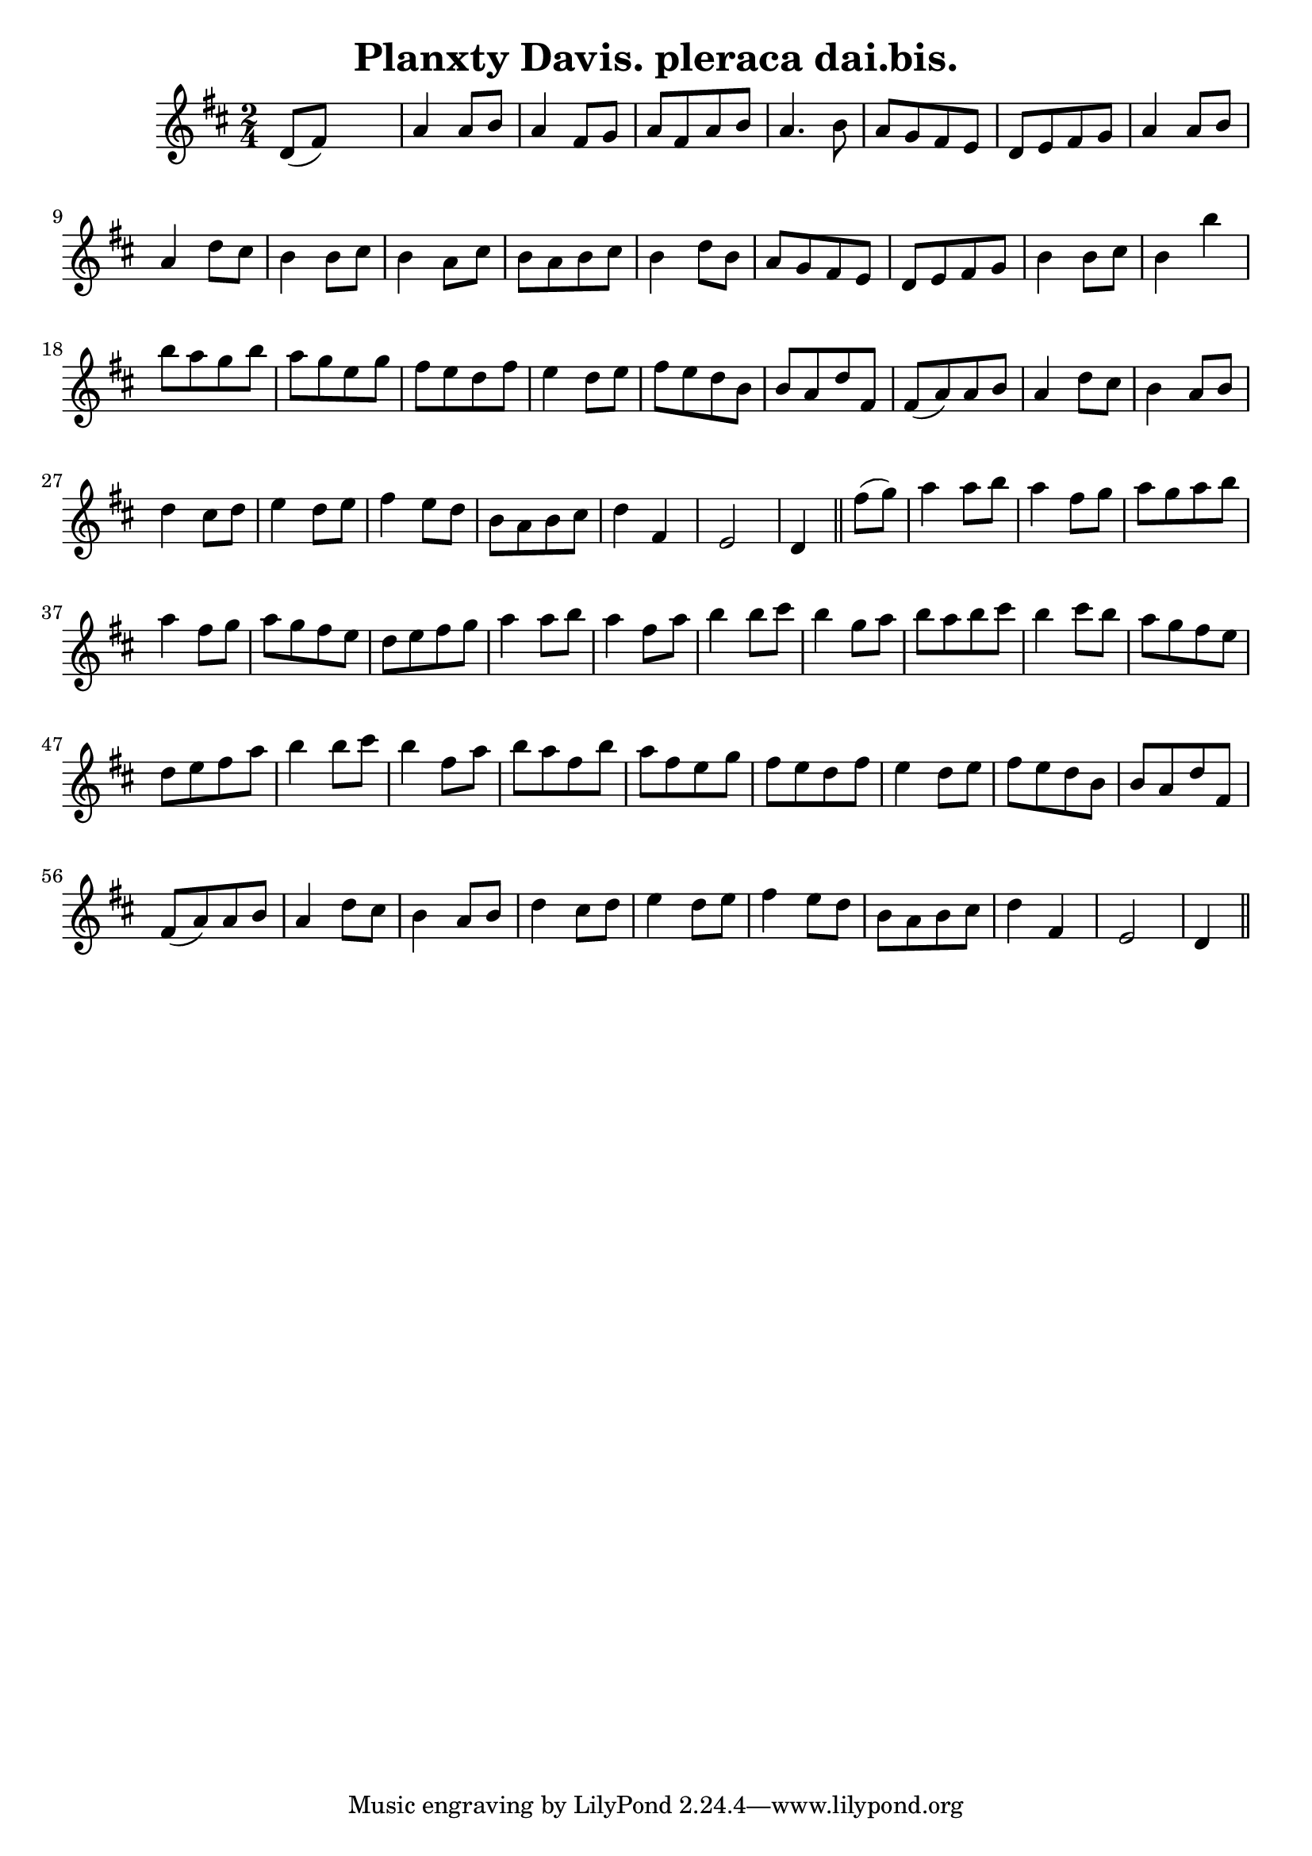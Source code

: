 
\version "2.16.2"
% automatically converted by musicxml2ly from xml/1561_bh.xml

%% additional definitions required by the score:
\language "english"


\header {
    encoder = "abc2xml version 63"
    encodingdate = "2015-01-25"
    title = "Planxty Davis.
pleraca dai.bis."
    }

\layout {
    \context { \Score
        autoBeaming = ##f
        }
    }
PartPOneVoiceOne =  \relative d' {
    \key d \major \time 2/4 d8 ( [ fs8 ) ] s4 | % 2
    a4 a8 [ b8 ] a4 fs8 [ g8 ] | % 3
    a8 [ fs8 a8 b8 ] a4. b8 | % 4
    a8 [ g8 fs8 e8 ] d8 [ e8 fs8 g8 ] | % 5
    a4 a8 [ b8 ] a4 d8 [ cs8 ] | % 6
    b4 b8 [ cs8 ] b4 a8 [ cs8 ] | % 7
    b8 [ a8 b8 cs8 ] b4 d8 [ b8 ] | % 8
    a8 [ g8 fs8 e8 ] d8 [ e8 fs8 g8 ] | % 9
    b4 b8 [ cs8 ] b4 b'4 | \barNumberCheck #10
    b8 [ a8 g8 b8 ] a8 [ g8 e8 g8 ] | % 11
    fs8 [ e8 d8 fs8 ] e4 d8 [ e8 ] | % 12
    fs8 [ e8 d8 b8 ] b8 [ a8 d8 fs,8 ] | % 13
    fs8 ( [ a8 ) a8 b8 ] a4 d8 [ cs8 ] | % 14
    b4 a8 [ b8 ] d4 cs8 [ d8 ] | % 15
    e4 d8 [ e8 ] fs4 e8 [ d8 ] | % 16
    b8 [ a8 b8 cs8 ] d4 fs,4 | % 17
    e2 d4 \bar "||"
    fs'8 ( [ g8 ) ] | % 19
    a4 a8 [ b8 ] a4 fs8 [ g8 ] | \barNumberCheck #20
    a8 [ g8 a8 b8 ] a4 fs8 [ g8 ] | % 21
    a8 [ g8 fs8 e8 ] d8 [ e8 fs8 g8 ] | % 22
    a4 a8 [ b8 ] a4 fs8 [ a8 ] | % 23
    b4 b8 [ cs8 ] b4 g8 [ a8 ] | % 24
    b8 [ a8 b8 cs8 ] b4 cs8 [ b8 ] | % 25
    a8 [ g8 fs8 e8 ] d8 [ e8 fs8 a8 ] | % 26
    b4 b8 [ cs8 ] b4 fs8 [ a8 ] | % 27
    b8 [ a8 fs8 b8 ] a8 [ fs8 e8 g8 ] | % 28
    fs8 [ e8 d8 fs8 ] e4 d8 [ e8 ] | % 29
    fs8 [ e8 d8 b8 ] b8 [ a8 d8 fs,8 ] | \barNumberCheck #30
    fs8 ( [ a8 ) a8 b8 ] a4 d8 [ cs8 ] | % 31
    b4 a8 [ b8 ] d4 cs8 [ d8 ] | % 32
    e4 d8 [ e8 ] fs4 e8 [ d8 ] | % 33
    b8 [ a8 b8 cs8 ] d4 fs,4 | % 34
    e2 d4 \bar "||"
    }


% The score definition
\score {
    <<
        \new Staff <<
            \context Staff << 
                \context Voice = "PartPOneVoiceOne" { \PartPOneVoiceOne }
                >>
            >>
        
        >>
    \layout {}
    % To create MIDI output, uncomment the following line:
    %  \midi {}
    }

